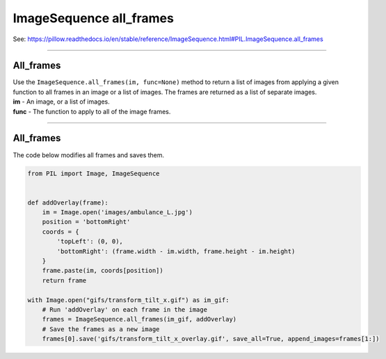 ==========================
ImageSequence all_frames
==========================

| See: https://pillow.readthedocs.io/en/stable/reference/ImageSequence.html#PIL.ImageSequence.all_frames

----

All_frames
----------------------------

| Use the ``ImageSequence.all_frames(im, func=None)`` method to return a list of images from applying a given function to all frames in an image or a list of images. The frames are returned as a list of separate images.
| **im** - An image, or a list of images.
| **func** - The function to apply to all of the image frames.

----

All_frames
--------------------------

| The code below modifies all frames and saves them.

.. code-block:: python

    from PIL import Image, ImageSequence


    def addOverlay(frame):
        im = Image.open('images/ambulance_L.jpg')
        position = 'bottomRight'
        coords = {
            'topLeft': (0, 0),
            'bottomRight': (frame.width - im.width, frame.height - im.height)
        }
        frame.paste(im, coords[position])
        return frame

    with Image.open("gifs/transform_tilt_x.gif") as im_gif:
        # Run 'addOverlay' on each frame in the image
        frames = ImageSequence.all_frames(im_gif, addOverlay)
        # Save the frames as a new image
        frames[0].save('gifs/transform_tilt_x_overlay.gif', save_all=True, append_images=frames[1:])



.. image:: gifs/transform_tilt_x_overlay.gif
    :scale: 50%
    :align: center

